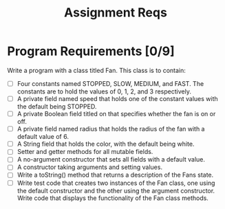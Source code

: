 #+title: Assignment Reqs

* Program Requirements [0/9]
Write a program with a class titled Fan. This class is to contain:

   - [ ] Four constants named STOPPED, SLOW, MEDIUM, and FAST. The constants are to hold the values of 0, 1, 2, and 3 respectively.
   - [ ] A private field named speed that holds one of the constant values with the default being STOPPED.
   - [ ] A private Boolean field titled on that specifies whether the fan is on or off.
   - [ ] A private field named radius that holds the radius of the fan with a default value of 6.
   - [ ] A String field that holds the color, with the default being white.
   - [ ] Setter and getter methods for all mutable fields.
   - [ ] A no-argument constructor that sets all fields with a default value.
   - [ ] A constructor taking arguments and setting values.
   - [ ] Write a toString() method that returns a description of the Fans state.
   - [ ] Write test code that creates two instances of the Fan class, one using the default constructor and the other using the argument    constructor. Write code that displays the functionality of the Fan class methods.

